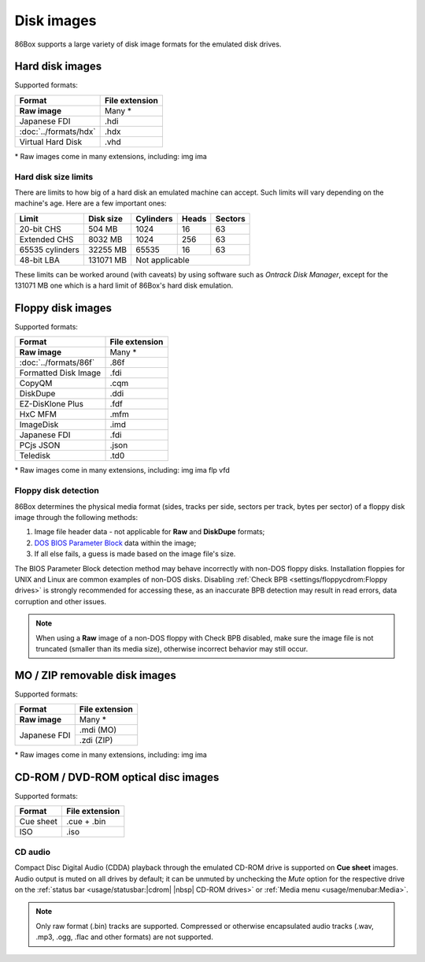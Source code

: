 Disk images
===========

86Box supports a large variety of disk image formats for the emulated disk drives.

Hard disk images
----------------

Supported formats:

+---------------------+--------------+
|Format               |File extension|
+=====================+==============+
|**Raw image**        |Many *        |
+---------------------+--------------+
|Japanese FDI         |.hdi          |
+---------------------+--------------+
|:doc:`../formats/hdx`|.hdx          |
+---------------------+--------------+
|Virtual Hard Disk    |.vhd          |
+---------------------+--------------+

\* Raw images come in many extensions, including: img ima

Hard disk size limits
^^^^^^^^^^^^^^^^^^^^^

There are limits to how big of a hard disk an emulated machine can accept. Such limits will vary depending on the machine's age. Here are a few important ones:

+---------------+---------+---------+-----+-------+
|Limit          |Disk size|Cylinders|Heads|Sectors|
+===============+=========+=========+=====+=======+
|20-bit CHS     |504 MB   |1024     |16   |63     |
+---------------+---------+---------+-----+-------+
|Extended CHS   |8032 MB  |1024     |256  |63     |
+---------------+---------+---------+-----+-------+
|65535 cylinders|32255 MB |65535    |16   |63     |
+---------------+---------+---------+-----+-------+
|48-bit LBA     |131071 MB|Not applicable         |
+---------------+---------+-----------------------+

These limits can be worked around (with caveats) by using software such as *Ontrack Disk Manager*, except for the 131071 MB one which is a hard limit of 86Box's hard disk emulation.

Floppy disk images
------------------

Supported formats:

+---------------------+--------------+
|Format               |File extension|
+=====================+==============+
|**Raw image**        |Many *        |
+---------------------+--------------+
|:doc:`../formats/86f`|.86f          |
+---------------------+--------------+
|Formatted Disk Image |.fdi          |
+---------------------+--------------+
|CopyQM               |.cqm          |
+---------------------+--------------+
|DiskDupe             |.ddi          |
+---------------------+--------------+
|EZ-DisKlone Plus     |.fdf          |
+---------------------+--------------+
|HxC MFM              |.mfm          |
+---------------------+--------------+
|ImageDisk            |.imd          |
+---------------------+--------------+
|Japanese FDI         |.fdi          |
+---------------------+--------------+
|PCjs JSON            |.json         |
+---------------------+--------------+
|Teledisk             |.td0          |
+---------------------+--------------+

\* Raw images come in many extensions, including: img ima flp vfd

Floppy disk detection
^^^^^^^^^^^^^^^^^^^^^

86Box determines the physical media format (sides, tracks per side, sectors per track, bytes per sector) of a floppy disk image through the following methods:

1. Image file header data - not applicable for **Raw** and **DiskDupe** formats;
2. `DOS BIOS Parameter Block <https://en.wikipedia.org/wiki/BIOS_parameter_block>`_ data within the image;
3. If all else fails, a guess is made based on the image file's size.

The BIOS Parameter Block detection method may behave incorrectly with non-DOS floppy disks. Installation floppies for UNIX and Linux are common examples of non-DOS disks. Disabling :ref:`Check BPB <settings/floppycdrom:Floppy drives>` is strongly recommended for accessing these, as an inaccurate BPB detection may result in read errors, data corruption and other issues.

.. note:: When using a **Raw** image of a non-DOS floppy with Check BPB disabled, make sure the image file is not truncated (smaller than its media size), otherwise incorrect behavior may still occur.

MO / ZIP removable disk images
------------------------------

Supported formats:

+---------------------+--------------+
|Format               |File extension|
+=====================+==============+
|**Raw image**        |Many *        |
+---------------------+--------------+
|Japanese FDI         |.mdi (MO)     |
|                     +--------------+
|                     |.zdi (ZIP)    |
+---------------------+--------------+

\* Raw images come in many extensions, including: img ima

CD-ROM / DVD-ROM optical disc images
------------------------------------

Supported formats:

+---------------------+--------------+
|Format               |File extension|
+=====================+==============+
|Cue sheet            |.cue + .bin   |
+---------------------+--------------+
|ISO                  |.iso          |
+---------------------+--------------+

CD audio
^^^^^^^^

Compact Disc Digital Audio (CDDA) playback through the emulated CD-ROM drive is supported on **Cue sheet** images. Audio output is muted on all drives by default; it can be unmuted by unchecking the *Mute* option for the respective drive on the :ref:`status bar <usage/statusbar:|cdrom| |nbsp| CD-ROM drives>` or :ref:`Media menu <usage/menubar:Media>`.

.. note:: Only raw format (.bin) tracks are supported. Compressed or otherwise encapsulated audio tracks (.wav, .mp3, .ogg, .flac and other formats) are not supported.
